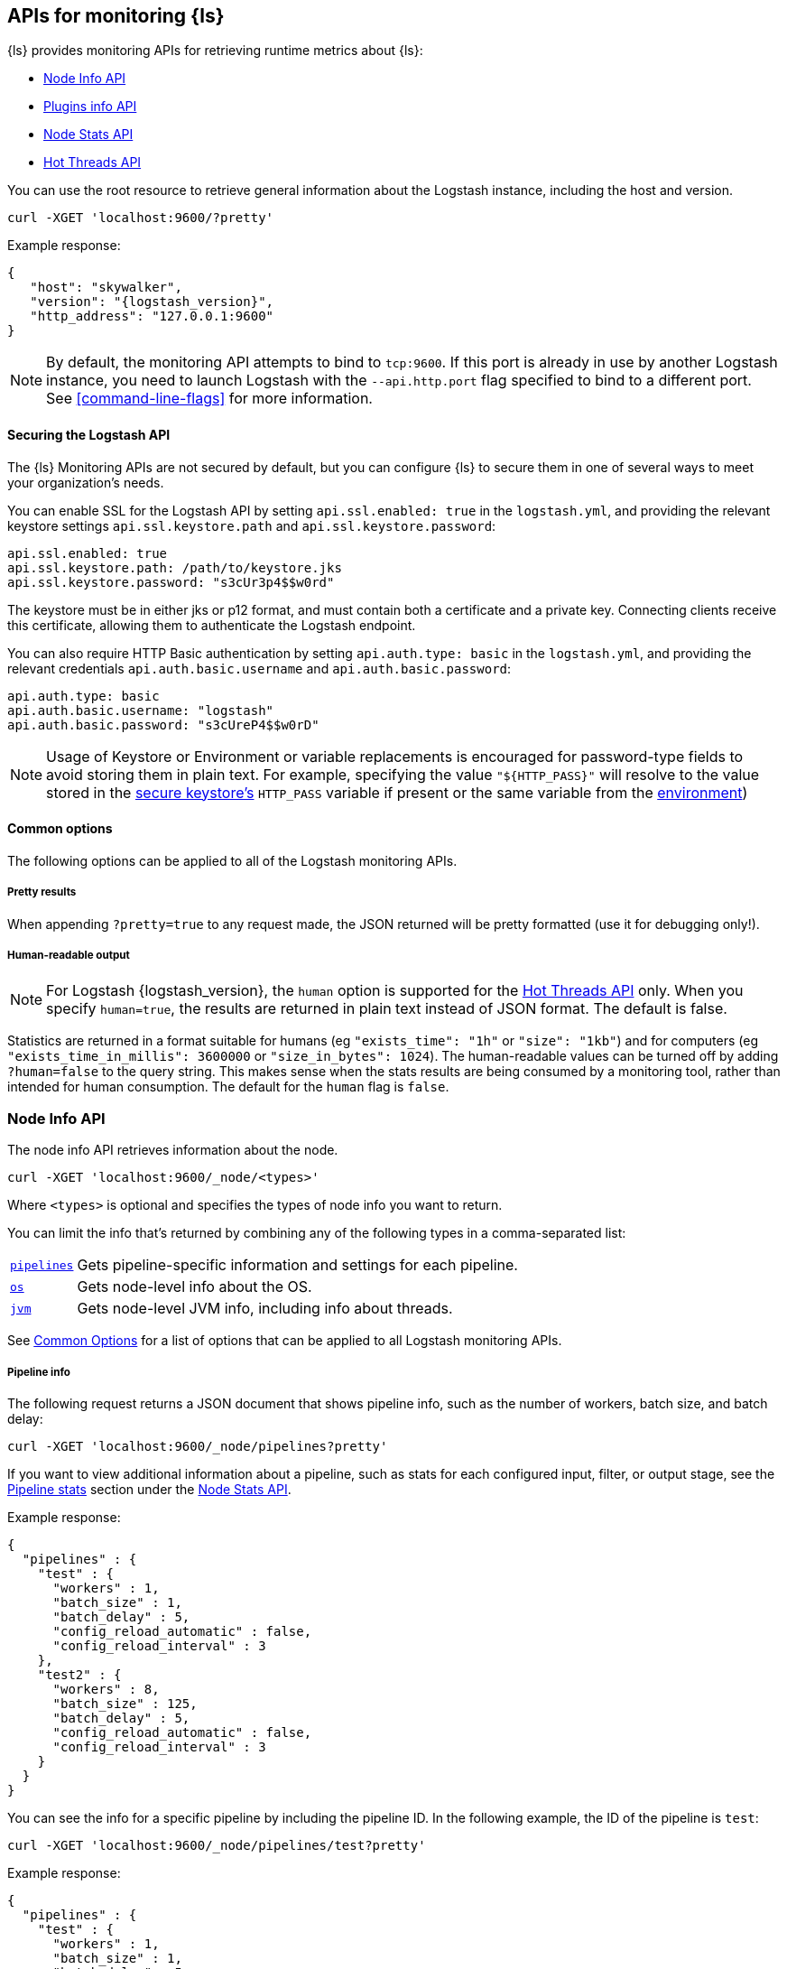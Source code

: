 [discrete]
[[monitoring]]
== APIs for monitoring {ls}

{ls} provides monitoring APIs for retrieving runtime metrics
about {ls}:

* <<node-info-api>>
* <<plugins-api>>
* <<node-stats-api>>
* <<hot-threads-api>>


You can use the root resource to retrieve general information about the Logstash instance, including
the host and version.

[source,js]
--------------------------------------------------
curl -XGET 'localhost:9600/?pretty'
--------------------------------------------------

Example response:

[source,json,subs="attributes"]
--------------------------------------------------
{
   "host": "skywalker",
   "version": "{logstash_version}",
   "http_address": "127.0.0.1:9600"
}
--------------------------------------------------

NOTE: By default, the monitoring API attempts to bind to `tcp:9600`. If this port is already in use by another Logstash
instance, you need to launch Logstash with the `--api.http.port` flag specified to bind to a different port. See
<<command-line-flags>> for more information.

[discrete]
[[monitoring-api-security]]
==== Securing the Logstash API

The {ls} Monitoring APIs are not secured by default, but you can configure {ls} to secure them in one of several ways to meet your organization's needs.

You can enable SSL for the Logstash API by setting `api.ssl.enabled: true` in the `logstash.yml`, and providing the relevant keystore settings `api.ssl.keystore.path` and `api.ssl.keystore.password`:

[source]
--------------------------------------------------
api.ssl.enabled: true
api.ssl.keystore.path: /path/to/keystore.jks
api.ssl.keystore.password: "s3cUr3p4$$w0rd"
--------------------------------------------------

The keystore must be in either jks or p12 format, and must contain both a certificate and a private key.
Connecting clients receive this certificate, allowing them to authenticate the Logstash endpoint.

You can also require HTTP Basic authentication by setting `api.auth.type: basic` in the `logstash.yml`, and providing the relevant credentials `api.auth.basic.username` and `api.auth.basic.password`:

[source]
--------------------------------------------------
api.auth.type: basic
api.auth.basic.username: "logstash"
api.auth.basic.password: "s3cUreP4$$w0rD"
--------------------------------------------------

NOTE: Usage of Keystore or Environment or variable replacements is encouraged for password-type fields to avoid storing them in plain text.
      For example, specifying the value `"${HTTP_PASS}"` will resolve to the value stored in the <<keystore,secure keystore's>> `HTTP_PASS` variable if present or the same variable from the <<environment-variables,environment>>)

[discrete]
[[monitoring-common-options]]
==== Common options

The following options can be applied to all of the Logstash monitoring APIs.

[discrete]
===== Pretty results

When appending `?pretty=true` to any request made, the JSON returned
will be pretty formatted (use it for debugging only!).

[discrete]
===== Human-readable output

NOTE: For Logstash {logstash_version}, the `human` option is supported for the <<hot-threads-api>>
only. When you specify `human=true`, the results are returned in plain text instead of
JSON format. The default is false.

Statistics are returned in a format suitable for humans
(eg `"exists_time": "1h"` or `"size": "1kb"`) and for computers
(eg `"exists_time_in_millis": 3600000` or `"size_in_bytes": 1024`).
The human-readable values can be turned off by adding `?human=false`
to the query string. This makes sense when the stats results are
being consumed by a monitoring tool, rather than intended for human
consumption.  The default for the `human` flag is
`false`.


[[node-info-api]]
=== Node Info API

The node info API retrieves information about the node.

[source,js]
--------------------------------------------------
curl -XGET 'localhost:9600/_node/<types>'
--------------------------------------------------

Where `<types>` is optional and specifies the types of node info you want to return.

You can limit the info that's returned by combining any of the following types in a comma-separated list:

[horizontal]
<<node-pipeline-info,`pipelines`>>::
Gets pipeline-specific information and settings for each pipeline.
<<node-os-info,`os`>>::
Gets node-level info about the OS.
<<node-jvm-info,`jvm`>>::
Gets node-level JVM info, including info about threads.

See <<monitoring-common-options, Common Options>> for a list of options that can be applied to all
Logstash monitoring APIs.

[discrete]
[[node-pipeline-info]]
===== Pipeline info

The following request returns a JSON document that shows pipeline info, such as the number of workers,
batch size, and batch delay:

[source,js]
--------------------------------------------------
curl -XGET 'localhost:9600/_node/pipelines?pretty'
--------------------------------------------------

If you want to view additional information about a pipeline, such as stats for each configured input, filter,
or output stage, see the <<pipeline-stats>> section under the <<node-stats-api>>.

Example response:

[source,json,subs="attributes"]
--------------------------------------------------
{
  "pipelines" : {
    "test" : {
      "workers" : 1,
      "batch_size" : 1,
      "batch_delay" : 5,
      "config_reload_automatic" : false,
      "config_reload_interval" : 3
    },
    "test2" : {
      "workers" : 8,
      "batch_size" : 125,
      "batch_delay" : 5,
      "config_reload_automatic" : false,
      "config_reload_interval" : 3
    }
  }
}
--------------------------------------------------

You can see the info for a specific pipeline by including the pipeline ID. In
the following example, the ID of the pipeline is `test`:

[source,js]
--------------------------------------------------
curl -XGET 'localhost:9600/_node/pipelines/test?pretty'
--------------------------------------------------

Example response:

[source,json]
----------
{
  "pipelines" : {
    "test" : {
      "workers" : 1,
      "batch_size" : 1,
      "batch_delay" : 5,
      "config_reload_automatic" : false,
      "config_reload_interval" : 3
    }
  }
}
----------

If you specify an invalid pipeline ID, the request returns a 404 Not Found error.

[discrete]
[[node-os-info]]
==== OS info

The following request returns a JSON document that shows the OS name, architecture, version, and
available processors:

[source,js]
--------------------------------------------------
curl -XGET 'localhost:9600/_node/os?pretty'
--------------------------------------------------

Example response:

[source,json]
--------------------------------------------------
{
  "os": {
    "name": "Mac OS X",
    "arch": "x86_64",
    "version": "10.12.4",
    "available_processors": 8
  }
}
--------------------------------------------------

[discrete]
[[node-jvm-info]]
==== JVM info

The following request returns a JSON document that shows node-level JVM stats, such as the JVM process id, version,
VM info, memory usage, and info about garbage collectors:

[source,js]
--------------------------------------------------
curl -XGET 'localhost:9600/_node/jvm?pretty'
--------------------------------------------------

Example response:

[source,json]
--------------------------------------------------
{
  "jvm": {
    "pid": 59616,
    "version": "1.8.0_65",
    "vm_name": "Java HotSpot(TM) 64-Bit Server VM",
    "vm_version": "1.8.0_65",
    "vm_vendor": "Oracle Corporation",
    "start_time_in_millis": 1484251185878,
    "mem": {
      "heap_init_in_bytes": 268435456,
      "heap_max_in_bytes": 1037959168,
      "non_heap_init_in_bytes": 2555904,
      "non_heap_max_in_bytes": 0
    },
    "gc_collectors": [
      "ParNew",
      "ConcurrentMarkSweep"
    ]
  }
}
--------------------------------------------------


[[plugins-api]]
=== Plugins info API

The plugins info API gets information about all Logstash plugins that are currently installed.
This API basically returns the output of running the `bin/logstash-plugin list --verbose` command.

[source,js]
--------------------------------------------------
curl -XGET 'localhost:9600/_node/plugins?pretty'
--------------------------------------------------

See <<monitoring-common-options, Common Options>> for a list of options that can be applied to all
Logstash monitoring APIs.

The output is a JSON document.

Example response:

["source","js",subs="attributes"]
--------------------------------------------------
{
  "total": 93,
  "plugins": [
    {
      "name": "logstash-codec-cef",
      "version": "4.1.2"
    },
    {
      "name": "logstash-codec-collectd",
      "version": "3.0.3"
    },
    {
      "name": "logstash-codec-dots",
      "version": "3.0.2"
    },
    {
      "name": "logstash-codec-edn",
      "version": "3.0.2"
    },
    .
    .
    .
  ]
--------------------------------------------------


[[node-stats-api]]
=== Node Stats API

The node stats API retrieves runtime stats about Logstash.

[source,js]
--------------------------------------------------
curl -XGET 'localhost:9600/_node/stats/<types>'
--------------------------------------------------

Where `<types>` is optional and specifies the types of stats you want to return.

By default, all stats are returned. You can limit the info that's returned by combining any of the following types in a comma-separated list:

[horizontal]
<<jvm-stats,`jvm`>>::
Gets JVM stats, including stats about threads, memory usage, garbage collectors,
and uptime.
<<process-stats,`process`>>::
Gets process stats, including stats about file descriptors, memory consumption, and CPU usage.
<<event-stats,`events`>>::
Gets event-related statistics for the Logstash instance (regardless of how many
pipelines were created and destroyed).
<<flow-stats,`flow`>>::
Gets flow-related statistics for the Logstash instance (regardless of how many
pipelines were created and destroyed).
<<pipeline-stats,`pipelines`>>::
Gets runtime stats about each Logstash pipeline.
<<reload-stats,`reloads`>>::
Gets runtime stats about config reload successes and failures.
<<os-stats,`os`>>::
Gets runtime stats about cgroups when Logstash is running in a container.
<<geoip-database-stats,`geoip_download_manager`>>::
Gets stats for databases used with the <<plugins-filters-geoip, Geoip filter plugin>>.

See <<monitoring-common-options, Common Options>> for a list of options that can be applied to all
Logstash monitoring APIs.

[discrete]
[[jvm-stats]]
==== JVM stats

The following request returns a JSON document containing JVM stats:

[source,js]
--------------------------------------------------
curl -XGET 'localhost:9600/_node/stats/jvm?pretty'
--------------------------------------------------

Example response:

[source,json]
--------------------------------------------------
{
  "jvm" : {
    "threads" : {
      "count" : 49,
      "peak_count" : 50
    },
    "mem" : {
      "heap_used_percent" : 14,
      "heap_committed_in_bytes" : 309866496,
      "heap_max_in_bytes" : 1037959168,
      "heap_used_in_bytes" : 151686096,
      "non_heap_used_in_bytes" : 122486176,
      "non_heap_committed_in_bytes" : 133222400,
      "pools" : {
        "survivor" : {
          "peak_used_in_bytes" : 8912896,
          "used_in_bytes" : 288776,
          "peak_max_in_bytes" : 35782656,
          "max_in_bytes" : 35782656,
          "committed_in_bytes" : 8912896
        },
        "old" : {
          "peak_used_in_bytes" : 148656848,
          "used_in_bytes" : 148656848,
          "peak_max_in_bytes" : 715849728,
          "max_in_bytes" : 715849728,
          "committed_in_bytes" : 229322752
        },
        "young" : {
          "peak_used_in_bytes" : 71630848,
          "used_in_bytes" : 2740472,
          "peak_max_in_bytes" : 286326784,
          "max_in_bytes" : 286326784,
          "committed_in_bytes" : 71630848
        }
      }
    },
    "gc" : {
      "collectors" : {
        "old" : {
          "collection_time_in_millis" : 607,
          "collection_count" : 12
        },
        "young" : {
          "collection_time_in_millis" : 4904,
          "collection_count" : 1033
        }
      }
    },
    "uptime_in_millis" : 1809643
  }
}
--------------------------------------------------

[discrete]
[[process-stats]]
==== Process stats

The following request returns a JSON document containing process stats:

[source,js]
--------------------------------------------------
curl -XGET 'localhost:9600/_node/stats/process?pretty'
--------------------------------------------------

Example response:

[source,json]
--------------------------------------------------
{
  "process" : {
    "open_file_descriptors" : 184,
    "peak_open_file_descriptors" : 185,
    "max_file_descriptors" : 10240,
    "mem" : {
      "total_virtual_in_bytes" : 5486125056
    },
    "cpu" : {
      "total_in_millis" : 657136,
      "percent" : 2,
      "load_average" : {
        "1m" : 2.38134765625
      }
    }
  }
}
--------------------------------------------------

[discrete]
[[event-stats]]
==== Event stats

The following request returns a JSON document containing event-related statistics
for the Logstash instance:

[source,js]
--------------------------------------------------
curl -XGET 'localhost:9600/_node/stats/events?pretty'
--------------------------------------------------

Example response:

[source,json]
--------------------------------------------------
{
  "events" : {
    "in" : 293658,
    "filtered" : 293658,
    "out" : 293658,
    "duration_in_millis" : 2324391,
    "queue_push_duration_in_millis" : 343816
  }
--------------------------------------------------

[discrete]
[[flow-stats]]
==== Flow stats

The following request returns a JSON document containing flow-rates
for the Logstash instance:

[source,js]
--------------------------------------------------
curl -XGET 'localhost:9600/_node/stats/flow?pretty'
--------------------------------------------------

Example response:

[source,json]
--------------------------------------------------
{
  "flow" : {
    "input_throughput" : {
      "current": 189.720,
      "lifetime": 201.841
    },
    "filter_throughput" : {
      "current": 187.810,
      "lifetime": 201.799
    },
    "output_throughput" : {
      "current": 191.087,
      "lifetime": 201.761
    },
    "queue_backpressure" : {
      "current": 0.277,
      "lifetime": 0.031
    },
    "worker_concurrency" : {
      "current": 1.973,
      "lifetime": 1.721
    }
  }
}
--------------------------------------------------

Flow rates provide visibility into how a Logstash instance or an individual pipeline is _currently_ performing relative to _itself_ over time.
This allows us to attach _meaning_ to the cumulative-value metrics that are also presented by this API, and to determine whether an instance or pipeline is behaving better or worse than it has in the past.

The following flow rates are available for the logstash process as a whole and for each of its pipelines individually.
In addition, pipelines may have <<pipeline-flow-rates, additional flow rates>> depending on their configuration.


[%autowidth.stretch]
|===
|Flow Rate | Definition

| `input_throughput` |
This metric is expressed in events-per-second, and is the rate of events being pushed into the pipeline(s) queue(s) relative to wall-clock time (`events.in` / second).
It includes events that are blocked by the queue and have not yet been accepted.

| `filter_throughput` |
This metric is expressed in events-per-second, and is the rate of events flowing through the filter phase of the pipeline(s) relative to wall-clock time (`events.filtered` / second).

| `output_throughput` |
This metric is expressed in events-per-second, and is the rate of events flowing through the output phase of the pipeline(s) relative to wall-clock time (`events.out` / second).

| `worker_concurrency` |
This is a unitless metric representing the cumulative time spent by all workers relative to wall-clock time (`duration_in_millis` / millisecond).

A _pipeline_ is considered "saturated" when its `worker_concurrency` flow metric approaches its available `pipeline.workers`, because it indicates that all of its available workers are being kept busy.
Tuning a saturated pipeline to have more workers can often work to increase that pipeline's throughput and decrease back-pressure to its queue, unless the pipeline is experiencing back-pressure from its outputs.

A _process_ is also considered "saturated" when its top-level `worker_concurrency` flow metric approaches the _cumulative_ `pipeline.workers` across _all_ pipelines, and similarly can be addressed by tuning the <<pipeline-stats,individual pipelines>> that are saturated.

| `queue_backpressure` |
This is a unitless metric representing the cumulative time spent by all inputs blocked pushing events into their pipeline's queue, relative to wall-clock time (`queue_push_duration_in_millis` / millisecond).
It is typically most useful when looking at the stats for an <<pipeline-stats,individual pipeline>>.

While a "zero" value indicates no back-pressure to the queue, the magnitude of this metric is highly dependent on the _shape_ of the pipelines and their inputs.
It cannot be used to compare one pipeline to another or even one process to _itself_ if the quantity or shape of its pipelines changes.
A pipeline with only one single-threaded input may contribute up to 1.00, a pipeline whose inputs have hundreds of inbound connections may contribute much higher numbers to this combined value.

Additionally, some amount of back-pressure is both _normal_ and _expected_ for pipelines that are _pulling_ data, as this back-pressure allows them to slow down and pull data at a rate its downstream pipeline can tolerate.
|===

Each flow stat includes rates for one or more recent windows of time:

// Templates for short-hand notes in the table below
:flow-stable: pass:quotes[*Stable*]
:flow-preview: pass:quotes[_Technology Preview_]

[%autowidth.stretch]
|===
| Flow Window       | Availability   | Definition

| `current`         | {flow-stable}  | the most recent ~10s
| `lifetime`        | {flow-stable}  | the lifetime of the relevant pipeline or process
| `last_1_minute`   | {flow-preview} | the most recent ~1 minute
| `last_5_minutes`  | {flow-preview} | the most recent ~5 minutes
| `last_15_minutes` | {flow-preview} | the most recent ~15 minutes
| `last_1_hour`     | {flow-preview} | the most recent ~1 hour
| `last_24_hours`   | {flow-preview} | the most recent ~24 hours

|===

NOTE: The flow rate windows marked as "Technology Preview" are subject to change without notice.
      Future releases of {ls} may include more, fewer, or different windows for each rate in response to community feedback.

[discrete]
[[pipeline-stats]]
==== Pipeline stats

The following request returns a JSON document containing pipeline stats,
including:

* the number of events that were input, filtered, or output by each pipeline
* the current and lifetime <<flow-stats,_flow_ rates>> for each pipeline
* stats for each configured filter or output stage
* info about config reload successes and failures
(when <<reloading-config,config reload>> is enabled)
* info about the persistent queue (when <<persistent-queues,persistent queues>> are enabled)

[source,js]
--------------------------------------------------
curl -XGET 'localhost:9600/_node/stats/pipelines?pretty'
--------------------------------------------------

Example response:

[source,json]
--------------------------------------------------
{
  "pipelines" : {
    "test" : {
      "events" : {
        "duration_in_millis" : 365495,
        "in" : 216485,
        "filtered" : 216485,
        "out" : 216485,
        "queue_push_duration_in_millis" : 342466
      },
      "flow" : {
        "input_throughput" : {
          "current": 189.720,
          "lifetime": 201.841
        },
        "filter_throughput" : {
          "current": 187.810,
          "lifetime": 201.799
        },
        "output_throughput" : {
          "current": 191.087,
          "lifetime": 201.761
        },
        "queue_backpressure" : {
          "current": 0.277,
          "lifetime": 0.031
        },
        "worker_concurrency" : {
          "current": 1.973,
          "lifetime": 1.721
        },
        "queue_persisted_growth_bytes" : {
          "current": 783100,
          "lifetime": 17
        },
        "queue_persisted_growth_events" : {
          "current": 11,
          "lifetime": 0.003
        }
      },
      "plugins" : {
        "inputs" : [ {
          "id" : "35131f351e2dc5ed13ee04265a8a5a1f95292165-1",
          "events" : {
            "out" : 216485,
            "queue_push_duration_in_millis" : 342466
          },
          "flow": {
            "throughput": {
              "current": 1.223,
              "last_1_minute": 0.2532,
              "last_5_minute": 0.3264,
              "last_15_minute": 0.4721,
              "lifetime": 0.06579
            }
          },
          "name" : "beats"
        } ],
        "filters" : [ {
          "id" : "35131f351e2dc5ed13ee04265a8a5a1f95292165-2",
          "events" : {
            "duration_in_millis" : 55969,
            "in" : 216485,
            "out" : 216485
          },
          "failures" : 216485,
          "patterns_per_field" : {
            "message" : 1
          },
          "flow": {
            "worker_utilization": {
              "current": 8.368,
              "last_1_minute": 3.224,
              "last_5_minutes": 3.091,
              "last_15_minutes": 3.539,
              "lifetime": 6.706
            },
            "worker_millis_per_event": {
              "current": 0.1,
              "last_1_minute": 0.03333,
              "last_5_minutes": 0.03115,
              "last_15_minutes": 0.03552,
              "lifetime": 0.06773
            }
          },
          "name" : "grok"
        }, {
          "id" : "35131f351e2dc5ed13ee04265a8a5a1f95292165-3",
          "events" : {
            "duration_in_millis" : 3326,
            "in" : 216485,
            "out" : 216485
          },
          "flow": {
            "worker_utilization": {
              "current": 8.368,
              "last_1_minute": 3.224,
              "last_5_minutes": 3.091,
              "last_15_minutes": 3.539,
              "lifetime": 6.706
            },
            "worker_millis_per_event": {
              "current": 0.1,
              "last_1_minute": 0.03333,
              "last_5_minutes": 0.03115,
              "last_15_minutes": 0.03552,
              "lifetime": 0.06773
            }
          },
          "name" : "geoip"
        } ],
        "outputs" : [ {
          "id" : "35131f351e2dc5ed13ee04265a8a5a1f95292165-4",
          "events" : {
            "duration_in_millis" : 278557,
            "in" : 216485,
            "out" : 216485
          },
          "flow": {
            "worker_utilization": {
              "current": 8.368,
              "last_1_minute": 3.224,
              "last_5_minutes": 3.091,
              "last_15_minutes": 3.539,
              "lifetime": 6.706
            },
            "worker_millis_per_event": {
              "current": 0.1,
              "last_1_minute": 0.03333,
              "last_5_minutes": 0.03115,
              "last_15_minutes": 0.03552,
              "lifetime": 0.06773
            }
          },
          "name" : "elasticsearch"
        } ]
      },
      "reloads" : {
        "last_error" : null,
        "successes" : 0,
        "last_success_timestamp" : null,
        "last_failure_timestamp" : null,
        "failures" : 0
      },
      "queue" : {
        "type" : "memory"
      }
    },
    "test2" : {
      "events" : {
        "duration_in_millis" : 2222229,
        "in" : 87247,
        "filtered" : 87247,
        "out" : 87247,
        "queue_push_duration_in_millis" : 1532
      },
      "flow" : {
        "input_throughput" : {
          "current": 189.720,
          "lifetime": 201.841
        },
        "filter_throughput" : {
          "current": 187.810,
          "lifetime": 201.799
        },
        "output_throughput" : {
          "current": 191.087,
          "lifetime": 201.761
        },
        "queue_backpressure" : {
          "current": 0.871,
          "lifetime": 0.031
        },
        "worker_concurrency" : {
          "current": 4.71,
          "lifetime": 1.201
        }
      },
      "plugins" : {
        "inputs" : [ {
          "id" : "d7ea8941c0fc48ac58f89c84a9da482107472b82-1",
          "events" : {
            "out" : 87247,
            "queue_push_duration_in_millis" : 1532
          },
          "flow": {
            "throughput": {
              "current": 1.223,
              "last_1_minute": 0.2532,
              "last_5_minute": 0.3264,
              "last_15_minute": 0.4721,
              "lifetime": 0.06579
            }
          },
          "name" : "twitter"
        } ],
        "filters" : [ ],
        "outputs" : [ {
          "id" : "d7ea8941c0fc48ac58f89c84a9da482107472b82-2",
          "events" : {
            "duration_in_millis" : 139545,
            "in" : 87247,
            "out" : 87247
          },
          "flow": {
            "worker_utilization": {
              "current": 8.368,
              "last_1_minute": 3.224,
              "last_5_minutes": 3.091,
              "last_15_minutes": 3.539,
              "lifetime": 6.706
            },
            "worker_millis_per_event": {
              "current": 0.1,
              "last_1_minute": 0.03333,
              "last_5_minutes": 0.03115,
              "last_15_minutes": 0.03552,
              "lifetime": 0.06773
            }
          },
          "name" : "elasticsearch"
        } ]
      },
      "reloads" : {
        "last_error" : null,
        "successes" : 0,
        "last_success_timestamp" : null,
        "last_failure_timestamp" : null,
        "failures" : 0
      },
      "queue" : {
        "type" : "memory"
      }
    }
  }
}
--------------------------------------------------

You can see the stats for a specific pipeline by including the pipeline ID. In
the following example, the ID of the pipeline is `test`:

[source,js]
--------------------------------------------------
curl -XGET 'localhost:9600/_node/stats/pipelines/test?pretty'
--------------------------------------------------

Example response:

[source,json]
--------------------------------------------------
{
  "pipelines" : {
    "test" : {
      "events" : {
        "duration_in_millis" : 365495,
        "in" : 216485,
        "filtered" : 216485,
        "out" : 216485,
        "queue_push_duration_in_millis" : 342466
      },
      "flow" : {
        "input_throughput" : {
          "current": 189.720,
          "lifetime": 201.841
        },
        "filter_throughput" : {
          "current": 187.810,
          "lifetime": 201.799
        },
        "output_throughput" : {
          "current": 191.087,
          "lifetime": 201.761
        },
        "queue_backpressure" : {
          "current": 0.277,
          "lifetime": 0.031
        },
        "worker_concurrency" : {
          "current": 1.973,
          "lifetime": 1.721
        },
        "queue_persisted_growth_bytes" : {
          "current": 783100,
          "lifetime": 17
        },
        "queue_persisted_growth_events" : {
          "current": 11,
          "lifetime": 0.003
        }
      },
      "plugins" : {
        "inputs" : [ {
          "id" : "35131f351e2dc5ed13ee04265a8a5a1f95292165-1",
          "events" : {
            "out" : 216485,
            "queue_push_duration_in_millis" : 342466
          },
          "flow": {
            "throughput": {
              "current": 1.223,
              "last_1_minute": 0.2532,
              "last_5_minute": 0.3264,
              "last_15_minute": 0.4721,
              "lifetime": 0.06579
            }
          },
          "name" : "beats"
        } ],
        "filters" : [ {
          "id" : "35131f351e2dc5ed13ee04265a8a5a1f95292165-2",
          "events" : {
            "duration_in_millis" : 55969,
            "in" : 216485,
            "out" : 216485
          },
          "failures" : 216485,
          "patterns_per_field" : {
            "message" : 1
          },
          "flow": {
            "worker_utilization": {
              "current": 8.368,
              "last_1_minute": 3.224,
              "last_5_minutes": 3.091,
              "last_15_minutes": 3.539,
              "lifetime": 6.706
            },
            "worker_millis_per_event": {
              "current": 0.1,
              "last_1_minute": 0.03333,
              "last_5_minutes": 0.03115,
              "last_15_minutes": 0.03552,
              "lifetime": 0.06773
            }
          },
          "name" : "grok"
        }, {
          "id" : "35131f351e2dc5ed13ee04265a8a5a1f95292165-3",
          "events" : {
            "duration_in_millis" : 3326,
            "in" : 216485,
            "out" : 216485
          },
          "name" : "geoip"
        } ],
        "outputs" : [ {
          "id" : "35131f351e2dc5ed13ee04265a8a5a1f95292165-4",
          "events" : {
            "duration_in_millis" : 278557,
            "in" : 216485,
            "out" : 216485
          },
          "flow": {
            "worker_utilization": {
              "current": 8.368,
              "last_1_minute": 3.224,
              "last_5_minutes": 3.091,
              "last_15_minutes": 3.539,
              "lifetime": 6.706
            },
            "worker_millis_per_event": {
              "current": 0.1,
              "last_1_minute": 0.03333,
              "last_5_minutes": 0.03115,
              "last_15_minutes": 0.03552,
              "lifetime": 0.06773
            }
          },
          "name" : "elasticsearch"
        } ]
      },
      "reloads" : {
        "last_error" : null,
        "successes" : 0,
        "last_success_timestamp" : null,
        "last_failure_timestamp" : null,
        "failures" : 0
      },
      "queue": {
        "type" : "persisted",
        "capacity": {
          "max_unread_events": 0,
          "page_capacity_in_bytes": 67108864,
          "max_queue_size_in_bytes": 1073741824,
          "queue_size_in_bytes": 3885
        },
        "data": {
          "path": "/pipeline/queue/path",
          "free_space_in_bytes": 936886480896,
          "storage_type": "apfs"
        },
        "events": 0,
        "events_count": 0,
        "queue_size_in_bytes": 3885,
        "max_queue_size_in_bytes": 1073741824
      }
    }
  }
}
--------------------------------------------------

[discrete]
[[pipeline-flow-rates]]
===== Pipeline flow rates

Each pipeline's entry in the API response includes a number of pipeline-scoped <<flow-stats,_flow_ rates>> such as `input_throughput`, `worker_concurrency`, and `queue_backpressure` to provide visibility into the flow of events through the pipeline.

When configured with a <<persistent-queues,persistent queue>>, the pipeline's `flow` will include additional rates to provide visibility into the health of the pipeline's persistent queue:

[%autowidth.stretch]
|===
|Flow Rate | Definition

| `queue_persisted_growth_events` |
This metric is expressed in events-per-second, and is the rate of change of the number of unacknowleged events in the queue, relative to wall-clock time (`queue.events_count` / second).
A positive number indicates that the queue's event-count is growing, and a negative number indicates that the queue is shrinking.

| `queue_persisted_growth_bytes` |
This metric is expressed in bytes-per-second, and is the rate of change of the size of the persistent queue on disk, relative to wall-clock time (`queue.queue_size_in_bytes` / second).
A positive number indicates that the queue size-on-disk is growing, and a negative number indicates that the queue is shrinking.

NOTE: The size of a PQ on disk includes both unacknowledged events and previously-acknowledged events from pages that contain one or more unprocessed events.
      This means it grows gradually as individual events are added, but shrinks in large chunks each time a whole page of processed events is reclaimed (read more: <<garbage-collection, PQ disk garbage collection>>).
|===

[discrete]
[[plugin-flow-rates]]
===== Plugin flow rates

Several additional plugin-level flow rates are available, and can be helpful for identifying problems with individual plugins:

[%autowidth.stretch]
|===
| Plugin Types | Flow Rate | Definition

| Inputs | `throughput` | This metric is expressed in events-per-second, and is the rate of events this input plugin is pushing into the pipeline's queue relative to wall-clock time (`events.in` / `second`).
It includes events that are blocked by the queue and have not yet been accepted.

| Filters, Outputs | `worker_utilization` |
This is a unitless metric that indicates the percentage of available worker time being used by this individual plugin (`duration` / (`uptime` * `pipeline.workers`).
It is useful for identifying which plugins in a pipeline are using the available worker resources.

| Filters, Outputs | `worker_millis_per_event` |
This metric is expressed in worker-millis-spent-per-event (`duration_in_millis` / `events.in`) with higher scores indicating more resources spent per event.
It is especially useful for identifying issues with plugins that operate on a small subset of events.
An `"Infinity"` value for a given flow window indicates that worker millis have been spent without any events completing processing, and can indicate a plugin that is stuck.

|===
[discrete]
[[reload-stats]]
==== Reload stats

The following request returns a JSON document that shows info about config reload successes and failures.

[source,js]
--------------------------------------------------
curl -XGET 'localhost:9600/_node/stats/reloads?pretty'
--------------------------------------------------

Example response:

[source,js]
--------------------------------------------------
{
  "reloads": {
    "successes": 0,
    "failures": 0
  }
}
--------------------------------------------------

[discrete]
[[os-stats]]
==== OS stats

When Logstash is running in a container, the following request returns a JSON document that
contains cgroup information to give you a more accurate view of CPU load, including whether
the container is being throttled.

[source,js]
--------------------------------------------------
curl -XGET 'localhost:9600/_node/stats/os?pretty'
--------------------------------------------------

Example response:

[source,json]
--------------------------------------------------
{
  "os" : {
    "cgroup" : {
      "cpuacct" : {
        "control_group" : "/elastic1",
        "usage_nanos" : 378477588075
                },
      "cpu" : {
        "control_group" : "/elastic1",
        "cfs_period_micros" : 1000000,
        "cfs_quota_micros" : 800000,
        "stat" : {
          "number_of_elapsed_periods" : 4157,
          "number_of_times_throttled" : 460,
          "time_throttled_nanos" : 581617440755
        }
      }
    }
  }
}
--------------------------------------------------

[discrete]
[[geoip-database-stats]]
==== Geoip database stats

You can monitor stats for the geoip databases used with the <<plugins-filters-geoip, Geoip filter plugin>>.

[source,js]
--------------------------------------------------
curl -XGET 'localhost:9600/_node/stats/geoip_download_manager?pretty'
--------------------------------------------------

For more info, see <<plugins-filters-geoip-metrics,Database Metrics>> in the Geoip filter plugin docs. 

[[hot-threads-api]]
=== Hot Threads API

The hot threads API gets the current hot threads for Logstash. A hot thread is a
Java thread that has high CPU usage and executes for a longer than normal period
of time.

[source,js]
--------------------------------------------------
curl -XGET 'localhost:9600/_node/hot_threads?pretty'
--------------------------------------------------

The output is a JSON document that contains a breakdown of the top hot threads for
Logstash.

Example response:

[source,json,subs="attributes"]
--------------------------------------------------
{
  "hot_threads" : {
    "time" : "2017-06-06T18:25:28-07:00",
    "busiest_threads" : 3,
    "threads" : [ {
      "name" : "Ruby-0-Thread-7",
      "percent_of_cpu_time" : 0.0,
      "state" : "timed_waiting",
      "path" : "/path/to/logstash-{logstash_version}/vendor/bundle/jruby/1.9/gems/puma-2.16.0-java/lib/puma/thread_pool.rb:187",
      "traces" : [ "java.lang.Object.wait(Native Method)", "org.jruby.RubyThread.sleep(RubyThread.java:1002)", "org.jruby.RubyKernel.sleep(RubyKernel.java:803)" ]
    }, {
      "name" : "[test2]>worker3",
      "percent_of_cpu_time" : 0.85,
      "state" : "waiting",
      "traces" : [ "sun.misc.Unsafe.park(Native Method)", "java.util.concurrent.locks.LockSupport.park(LockSupport.java:175)", "java.util.concurrent.locks.AbstractQueuedSynchronizer.parkAndCheckInterrupt(AbstractQueuedSynchronizer.java:836)" ]
    }, {
      "name" : "[test2]>worker2",
      "percent_of_cpu_time" : 0.85,
      "state" : "runnable",
      "traces" : [ "org.jruby.RubyClass.allocate(RubyClass.java:225)", "org.jruby.RubyClass.newInstance(RubyClass.java:856)", "org.jruby.RubyClass$INVOKER$i$newInstance.call(RubyClass$INVOKER$i$newInstance.gen)" ]
    } ]
  }
}
--------------------------------------------------

The parameters allowed are:

[horizontal]
`threads`:: 	        The number of hot threads to return. The default is 10.
`stacktrace_size`::     The depth of the stack trace to report for each thread. The default is 50.
`human`:: 	            If true, returns plain text instead of JSON format. The default is false.
`ignore_idle_threads`:: If true, does not return idle threads. The default is true.

See <<monitoring-common-options, Common Options>> for a list of options that can be applied to all
Logstash monitoring APIs.

You can use the `?human` parameter to return the document in a human-readable format.

[source,js]
--------------------------------------------------
curl -XGET 'localhost:9600/_node/hot_threads?human=true'
--------------------------------------------------

Example of a human-readable response:

[source%nowrap,text,subs="attributes"]
--------------------------------------------------
 ::: {}
 Hot threads at 2017-06-06T18:31:17-07:00, busiestThreads=3:
 ================================================================================
 0.0 % of cpu usage, state: timed_waiting, thread name: 'Ruby-0-Thread-7'
 /path/to/logstash-{logstash_version}/vendor/bundle/jruby/1.9/gems/puma-2.16.0-java/lib/puma/thread_pool.rb:187
	 java.lang.Object.wait(Native Method)
	 org.jruby.RubyThread.sleep(RubyThread.java:1002)
	 org.jruby.RubyKernel.sleep(RubyKernel.java:803)
 --------------------------------------------------------------------------------
 0.0 % of cpu usage, state: waiting, thread name: 'defaultEventExecutorGroup-5-4'
	 sun.misc.Unsafe.park(Native Method)
	 java.util.concurrent.locks.LockSupport.park(LockSupport.java:175)
	 java.util.concurrent.locks.AbstractQueuedSynchronizer$ConditionObject.await(AbstractQueuedSynchronizer.java:2039)
 --------------------------------------------------------------------------------
 0.05 % of cpu usage, state: timed_waiting, thread name: '[test]-pipeline-manager'
	 java.lang.Object.wait(Native Method)
	 java.lang.Thread.join(Thread.java:1253)
	 org.jruby.internal.runtime.NativeThread.join(NativeThread.java:75)

--------------------------------------------------
